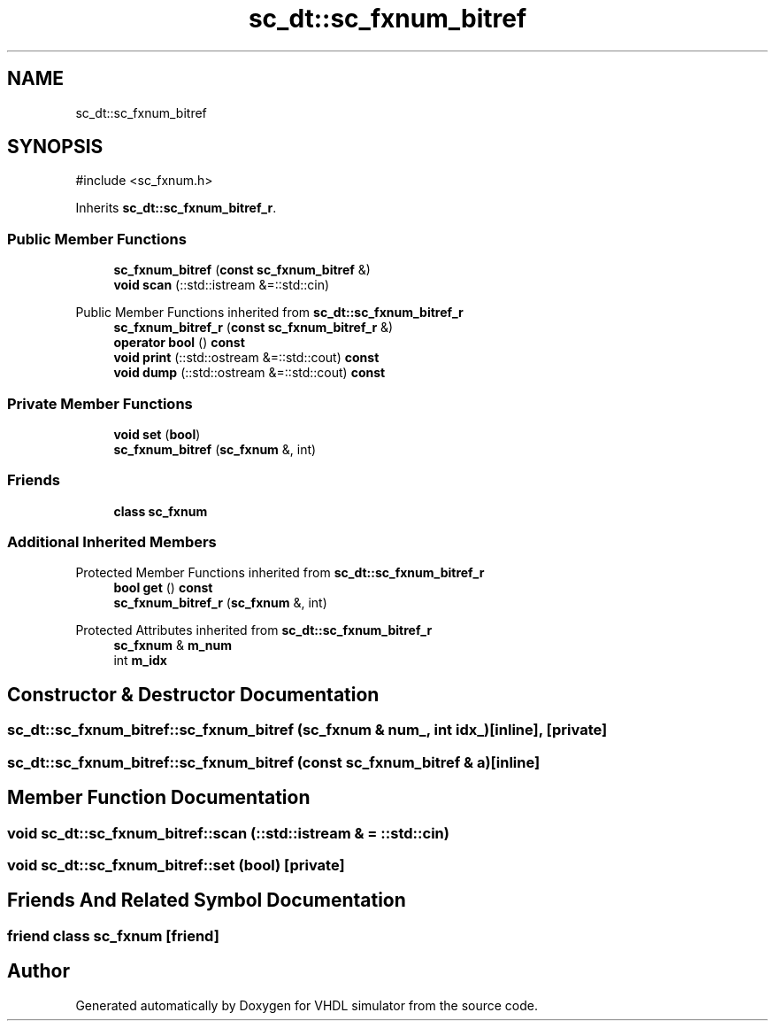 .TH "sc_dt::sc_fxnum_bitref" 3 "VHDL simulator" \" -*- nroff -*-
.ad l
.nh
.SH NAME
sc_dt::sc_fxnum_bitref
.SH SYNOPSIS
.br
.PP
.PP
\fR#include <sc_fxnum\&.h>\fP
.PP
Inherits \fBsc_dt::sc_fxnum_bitref_r\fP\&.
.SS "Public Member Functions"

.in +1c
.ti -1c
.RI "\fBsc_fxnum_bitref\fP (\fBconst\fP \fBsc_fxnum_bitref\fP &)"
.br
.ti -1c
.RI "\fBvoid\fP \fBscan\fP (::std::istream &=::std::cin)"
.br
.in -1c

Public Member Functions inherited from \fBsc_dt::sc_fxnum_bitref_r\fP
.in +1c
.ti -1c
.RI "\fBsc_fxnum_bitref_r\fP (\fBconst\fP \fBsc_fxnum_bitref_r\fP &)"
.br
.ti -1c
.RI "\fBoperator bool\fP () \fBconst\fP"
.br
.ti -1c
.RI "\fBvoid\fP \fBprint\fP (::std::ostream &=::std::cout) \fBconst\fP"
.br
.ti -1c
.RI "\fBvoid\fP \fBdump\fP (::std::ostream &=::std::cout) \fBconst\fP"
.br
.in -1c
.SS "Private Member Functions"

.in +1c
.ti -1c
.RI "\fBvoid\fP \fBset\fP (\fBbool\fP)"
.br
.ti -1c
.RI "\fBsc_fxnum_bitref\fP (\fBsc_fxnum\fP &, int)"
.br
.in -1c
.SS "Friends"

.in +1c
.ti -1c
.RI "\fBclass\fP \fBsc_fxnum\fP"
.br
.in -1c
.SS "Additional Inherited Members"


Protected Member Functions inherited from \fBsc_dt::sc_fxnum_bitref_r\fP
.in +1c
.ti -1c
.RI "\fBbool\fP \fBget\fP () \fBconst\fP"
.br
.ti -1c
.RI "\fBsc_fxnum_bitref_r\fP (\fBsc_fxnum\fP &, int)"
.br
.in -1c

Protected Attributes inherited from \fBsc_dt::sc_fxnum_bitref_r\fP
.in +1c
.ti -1c
.RI "\fBsc_fxnum\fP & \fBm_num\fP"
.br
.ti -1c
.RI "int \fBm_idx\fP"
.br
.in -1c
.SH "Constructor & Destructor Documentation"
.PP 
.SS "sc_dt::sc_fxnum_bitref::sc_fxnum_bitref (\fBsc_fxnum\fP & num_, int idx_)\fR [inline]\fP, \fR [private]\fP"

.SS "sc_dt::sc_fxnum_bitref::sc_fxnum_bitref (\fBconst\fP \fBsc_fxnum_bitref\fP & a)\fR [inline]\fP"

.SH "Member Function Documentation"
.PP 
.SS "\fBvoid\fP sc_dt::sc_fxnum_bitref::scan (::std::istream & = \fR::std::cin\fP)"

.SS "\fBvoid\fP sc_dt::sc_fxnum_bitref::set (\fBbool\fP)\fR [private]\fP"

.SH "Friends And Related Symbol Documentation"
.PP 
.SS "\fBfriend\fP \fBclass\fP \fBsc_fxnum\fP\fR [friend]\fP"


.SH "Author"
.PP 
Generated automatically by Doxygen for VHDL simulator from the source code\&.
